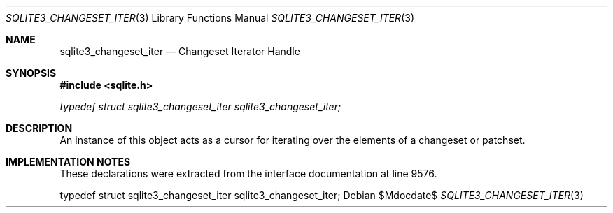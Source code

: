 .Dd $Mdocdate$
.Dt SQLITE3_CHANGESET_ITER 3
.Os
.Sh NAME
.Nm sqlite3_changeset_iter
.Nd Changeset Iterator Handle
.Sh SYNOPSIS
.In sqlite.h
.Vt typedef struct sqlite3_changeset_iter sqlite3_changeset_iter;
.Sh DESCRIPTION
An instance of this object acts as a cursor for iterating over the
elements of a changeset or patchset.
.Sh IMPLEMENTATION NOTES
These declarations were extracted from the
interface documentation at line 9576.
.Bd -literal
typedef struct sqlite3_changeset_iter sqlite3_changeset_iter;
.Ed
